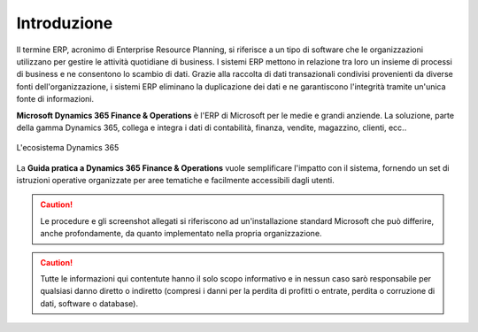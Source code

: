 Introduzione
================

Il termine ERP, acronimo di Enterprise Resource Planning, si riferisce a un tipo di software che le organizzazioni utilizzano per gestire le attività quotidiane di business. I sistemi ERP mettono in relazione tra loro un insieme di processi di business e ne consentono lo scambio di dati. Grazie alla raccolta di dati transazionali condivisi provenienti da diverse fonti dell'organizzazione, i sistemi ERP eliminano la duplicazione dei dati e ne garantiscono l'integrità tramite un'unica fonte di informazioni.

**Microsoft Dynamics 365 Finance & Operations** è l'ERP di Microsoft per le medie e grandi anziende. La soluzione, parte della gamma Dynamics 365, collega e integra i dati di contabilità, finanza, vendite, magazzino, clienti, ecc..

.. figure:: images/common/Dynamics-365.png
   :align: center
   :width: 50%

   L'ecosistema Dynamics 365

La **Guida pratica a Dynamics 365 Finance & Operations** vuole semplificare l'impatto con il sistema, fornendo un set di istruzioni operative organizzate per aree tematiche e facilmente accessibili dagli utenti.

.. Caution:: Le procedure e gli screenshot allegati si riferiscono ad un'installazione standard Microsoft che può differire, anche profondamente, da quanto implementato nella propria organizzazione. 

.. Caution:: Tutte le informazioni qui contentute hanno il solo scopo informativo e in nessun caso sarò responsabile per qualsiasi danno diretto o indiretto (compresi i danni per la perdita di profitti o entrate, perdita o corruzione di dati, software o database).

